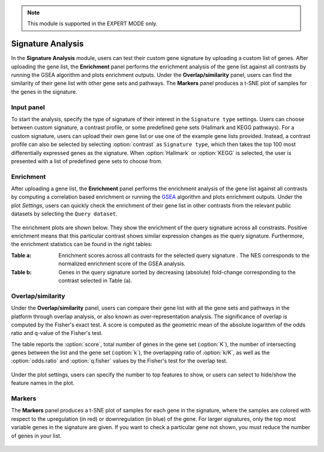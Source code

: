 .. _Signature:


.. note::

    This module is supported in the EXPERT MODE only.

Signature Analysis
================================================================================

In the **Signature Analysis** module, users can test their custom gene
signature by uploading a custom list of genes. After uploading the
gene list, the **Enrichment** panel performs the enrichment analysis
of the gene list against all contrasts by running the GSEA algorithm
and plots enrichment outputs. Under the **Overlap/similarity** panel,
users can find the similarity of their gene list with other gene sets
and pathways. The **Markers** panel produces a t-SNE plot of samples
for the genes in the signature.



Input panel
--------------------------------------------------------------------------------
To start the analysis, specify the type of signature of their interest
in the ``Signature type`` settings. Users can choose between custom
signature, a contrast profile, or some predefined gene sets (Hallmark
and KEGG pathways). For a custom signature, users can upload their own
gene list or use one of the example gene lists provided. Instead, a
contrast profile can also be selected by selecting :option:`contrast`
as ``Signature type``, which then takes the top 100 most
differentially expressed genes as the signature. When
:option:`Hallmark` or :option:`KEGG` is selected, the user is
presented with a list of predefined gene sets to choose from.

.. figure:: figures/psc8.0.png
    :align: center
    :width: 30%


Enrichment
--------------------------------------------------------------------------------
After uploading a gene list, the **Enrichment** panel performs the
enrichment analysis of the gene list against all contrasts by
computing a correlation based enrichment or running the `GSEA
<https://www.biorxiv.org/content/10.1101/060012v1.full>`__ algorithm
and plots enrichment outputs. Under the plot *Settings*, users can
quickly check the enrichment of their gene list in other contrasts
from the relevant public datasets by selecting the ``Query
dataset``.

.. figure:: figures/psc8.2.0.png
    :align: center
    :width: 30%

The enrichment plots are shown below. They show the enrichment of the query 
signature across all constrasts. Positive enrichment means that this particular
contrast shows similar expression changes as the query signature.
Furthermore, the enrichment statistics can be found in the right tables:

:**Table a**: Enrichment scores across all contrasts for the selected
        query signature . The NES corresponds to the normalized
        enrichment score of the GSEA analysis.
:**Table b**: Genes in the query signature sorted by decreasing
        (absolute) fold-change corresponding to the contrast selected
        in Table (a).

.. figure:: figures/psc8.2.png
    :align: center
    :width: 100%


Overlap/similarity
--------------------------------------------------------------------------------
Under the **Overlap/similarity** panel, users can compare their gene
list with all the gene sets and pathways in the platform through
overlap analysis, or also known as over-representation analysis. The
significance of overlap is computed by the Fisher's exact test. A
score is computed as the geometric mean of the absolute logarithm of
the odds ratio and q-value of the Fisher's test.

The table reports the :option:`score`, total number of genes in the
gene set (:option:`K`), the number of intersecting genes between the
list and the gene set (:option:`k`), the overlapping ratio of
:option:`k/K`, as well as the :option:`odds.ratio` and
:option:`q.fisher` values by the Fisher's test for the overlap test.

.. figure:: figures/psc8.3.png
    :align: center
    :width: 100%

Under the plot settings, users can specify the number to top features
to show, or users can select to hide/show the feature names in the plot.
	    
.. figure:: figures/psc8.3.0.png
    :align: center
    :width: 30%
	   

Markers
--------------------------------------------------------------------------------
The **Markers** panel produces a t-SNE plot of samples for each gene
in the signature, where the samples are colored with respect to the
upregulation (in red) or downregulation (in blue) of the gene. For
larger signatures, only the top most variable genes in the signature
are given. If you want to check a particular gene not shown, you must
reduce the number of genes in your list.

.. figure:: figures/psc8.1.png
    :align: center
    :width: 100%

